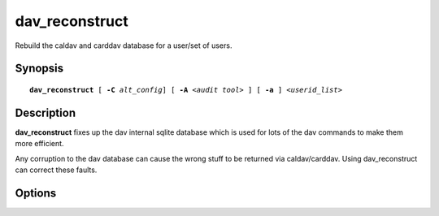 .. cyrusman:: dav_reconstruct(1)

.. _imap-reference-manpages-usercommands-dav_reconstruct:

===================
**dav_reconstruct**
===================

Rebuild the caldav and carddav database for a user/set of users.

Synopsis
========

.. parsed-literal::

    **dav_reconstruct** [ **-C** *alt_config*] [ **-A** *\<audit tool\>* ] [ **-a** ] *\<userid_list\>*

Description
===========

**dav_reconstruct** fixes up the dav internal sqlite database which is used for lots of the dav commands to make them more efficient. 

Any corruption to the dav database can cause the wrong stuff to be returned via caldav/carddav. Using dav_reconstruct can correct these faults.

Options
=======

.. program:: dav_reconstruct

.. option:: -C  alt_config

    Alternative config file with cyrus settings.

.. option:: -a, --all

    Process all users on this store.

.. option:: -A audit-tool, --audit-tool=audit-tool

   Name of a program to take two sqlite databases and compare them. This option
   currently does not work.

.. option:: userid_list

    List of users whose cal/card dav information you need to fix.



